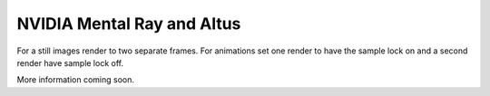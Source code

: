 NVIDIA Mental Ray and Altus
---------------------------

For a still images render to two separate frames.
For animations set one render to have the sample lock on and a second render have sample lock off.

More information coming soon.
